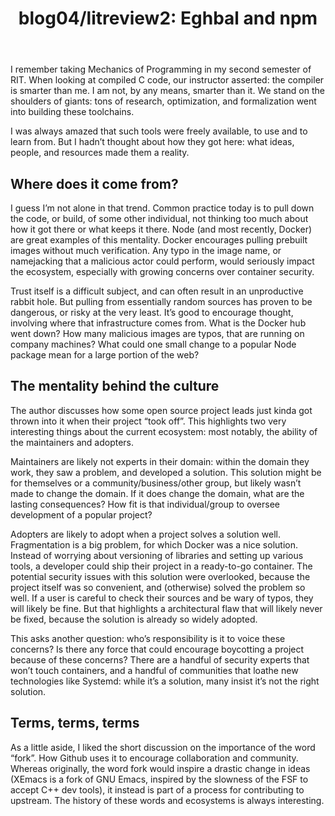 #+TITLE: blog04/litreview2: Eghbal and npm
#+TAGS: hfoss


I remember taking Mechanics of Programming in my second semester of RIT. When
looking at compiled C code, our instructor asserted: the compiler is smarter
than me. I am not, by any means, smarter than it. We stand on the shoulders of
giants: tons of research, optimization, and formalization went into building
these toolchains.

I was always amazed that such tools were freely available, to use and to learn
from. But I hadn’t thought about how they got here: what ideas, people, and
resources made them a reality.

** Where does it come from?

I guess I’m not alone in that trend. Common practice today is to pull down the
code, or build, of some other individual, not thinking too much about how it got
there or what keeps it there. Node (and most recently, Docker) are great
examples of this mentality. Docker encourages pulling prebuilt images without
much verification. Any typo in the image name, or namejacking that a malicious
actor could perform, would seriously impact the ecosystem, especially with
growing concerns over container security.

Trust itself is a difficult subject, and can often result in an unproductive
rabbit hole. But pulling from essentially random sources has proven to be
dangerous, or risky at the very least. It’s good to encourage thought, involving
where that infrastructure comes from. What is the Docker hub went down? How many
malicious images are typos, that are running on company machines? What could one
small change to a popular Node package mean for a large portion of the web?

** The mentality behind the culture

The author discusses how some open source project leads just kinda got thrown
into it when their project “took off”. This highlights two very interesting
things about the current ecosystem: most notably, the ability of the maintainers
and adopters.

Maintainers are likely not experts in their domain: within the domain they work,
they saw a problem, and developed a solution. This solution might be for
themselves or a community/business/other group, but likely wasn’t made to change
the domain. If it does change the domain, what are the lasting consequences? How
fit is that individual/group to oversee development of a popular project?

Adopters are likely to adopt when a project solves a solution well.
Fragmentation is a big problem, for which Docker was a nice solution. Instead of
worrying about versioning of libraries and setting up various tools, a developer
could ship their project in a ready-to-go container. The potential security
issues with this solution were overlooked, because the project itself was so
convenient, and (otherwise) solved the problem so well. If a user is careful to
check their sources and be wary of typos, they will likely be fine. But that
highlights a architectural flaw that will likely never be fixed, because the
solution is already so widely adopted.

This asks another question: who’s responsibility is it to voice these concerns?
Is there any force that could encourage boycotting a project because of these
concerns? There are a handful of security experts that won’t touch containers,
and a handful of communities that loathe new technologies like Systemd: while
it’s a solution, many insist it’s not the right solution.

** Terms, terms, terms

As a little aside, I liked the short discussion on the importance of the word
“fork”. How Github uses it to encourage collaboration and community. Whereas
originally, the word fork would inspire a drastic change in ideas (XEmacs is a
fork of GNU Emacs, inspired by the slowness of the FSF to accept C++ dev tools),
it instead is part of a process for contributing to upstream. The history of
these words and ecosystems is always interesting.
